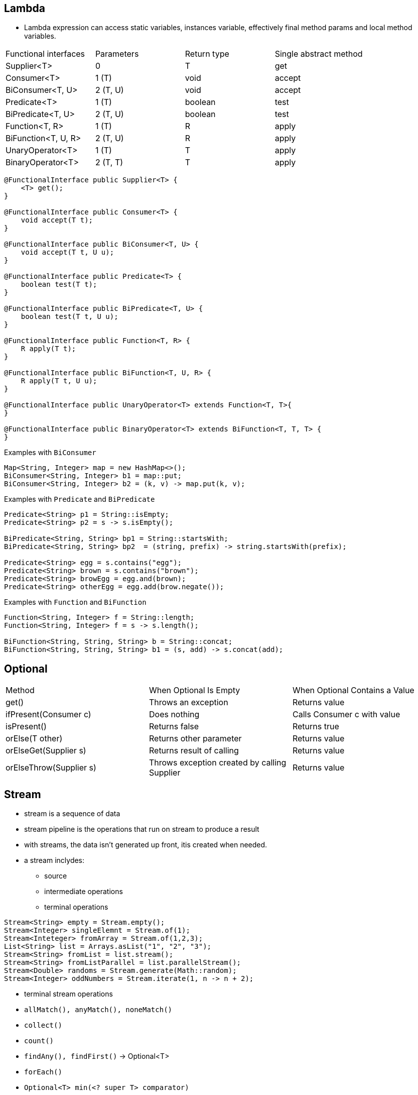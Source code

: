 == Lambda

- Lambda expression can access static variables, instances variable, effectively final method params and local method variables.


|===
|Functional interfaces | Parameters | Return type | Single abstract method
| Supplier<T> | 0 | T | get
| Consumer<T> | 1 (T) | void | accept
| BiConsumer<T, U> | 2 (T, U) | void | accept
| Predicate<T> | 1 (T) | boolean | test
| BiPredicate<T, U> | 2 (T, U) | boolean | test
| Function<T, R> | 1 (T) | R | apply
| BiFunction<T, U, R> | 2 (T, U) | R | apply
| UnaryOperator<T> | 1 (T) | T | apply
| BinaryOperator<T> | 2 (T, T) | T | apply
|===

----
@FunctionalInterface public Supplier<T> {
    <T> get();
}

@FunctionalInterface public Consumer<T> {
    void accept(T t);
}

@FunctionalInterface public BiConsumer<T, U> {
    void accept(T t, U u);
}

@FunctionalInterface public Predicate<T> {
    boolean test(T t);
}

@FunctionalInterface public BiPredicate<T, U> {
    boolean test(T t, U u);
}

@FunctionalInterface public Function<T, R> {
    R apply(T t);
}

@FunctionalInterface public BiFunction<T, U, R> {
    R apply(T t, U u);
}

@FunctionalInterface public UnaryOperator<T> extends Function<T, T>{
}

@FunctionalInterface public BinaryOperator<T> extends BiFunction<T, T, T> {
}

----

Examples with `BiConsumer`
----
Map<String, Integer> map = new HashMap<>();
BiConsumer<String, Integer> b1 = map::put;
BiConsumer<String, Integer> b2 = (k, v) -> map.put(k, v);
----

Examples with `Predicate` and `BiPredicate`
----
Predicate<String> p1 = String::isEmpty;
Predicate<String> p2 = s -> s.isEmpty();

BiPredicate<String, String> bp1 = String::startsWith;
BiPredicate<String, String> bp2  = (string, prefix) -> string.startsWith(prefix);

Predicate<String> egg = s.contains("egg");
Predicate<String> brown = s.contains("brown");
Predicate<String> browEgg = egg.and(brown);
Predicate<String> otherEgg = egg.add(brow.negate());
----

Examples with `Function` and `BiFunction`
----
Function<String, Integer> f = String::length;
Function<String, Integer> f = s -> s.length();

BiFunction<String, String, String> b = String::concat;
BiFunction<String, String, String> b1 = (s, add) -> s.concat(add);
----

== Optional

|===
| Method | When Optional Is Empty | When Optional Contains a Value
| get() | Throws an exception | Returns value
| ifPresent(Consumer c) | Does nothing | Calls Consumer c with value
| isPresent() | Returns false | Returns true
| orElse(T other) | Returns other parameter | Returns value
| orElseGet(Supplier s) | Returns result of calling | Returns value
| orElseThrow(Supplier s) |Throws exception created by calling Supplier | Returns value
|===

== Stream
- stream is a sequence of data
- stream pipeline is the operations that run on stream to produce a result
- with streams, the data isn't generated up front, itis created when needed.
- a stream inclydes:
* source
* intermediate operations
* terminal operations


----
Stream<String> empty = Stream.empty();
Stream<Integer> singleElemnt = Stream.of(1);
Stream<Inteteger> fromArray = Stream.of(1,2,3);
List<String> list = Arrays.asList("1", "2", "3");
Stream<String> fromList = list.stream();
Stream<String> fromListParallel = list.parallelStream();
Stream<Double> randoms = Stream.generate(Math::random);
Stream<Integer> oddNumbers = Stream.iterate(1, n -> n + 2);
----

- terminal stream operations

- `allMatch(), anyMatch(), noneMatch()`
- `collect()`
- `count()`
- `findAny(), findFirst()` -> Optional<T>
- `forEach()`
- `Optional<T> min(<? super T> comparator)`
- `Optional<T> max(<? super T> comparator)`
- `reduce()`

----
Stream<String> s = Stream.of("1", "2", "3");
System.out.println(s.count()); // 3

Optional<?> minEmpty = Stream.empty().min((s1, s2) -> 0);
System.out.println(minEmpty.isPresent()); // false

Stream<String> s = Stream.of("1", "2", "3");
Stream<String> infinite = Stream.generate(() -> "4");
s.findAny().ifPresent(System.out::println); // 1
inifnite.findAny().ifPresent(System.out::println); // 4

List<String> list = Arrays.asList("1", "2", "a");
Stream<String> infinite = Stream.generate(() -> "4");
Predicate<String> pred = x -> Character.isDigit(x.charAt(0), 10);
System.out.println(list.stream().allMatch(pred)); // false
System.out.println(list.stream().anyMatch(pred)); // true
System.out.println(list.stream().noneMatch(pred)); // false
System.out.println(infinite.anyMatch(pred)); // true
----

=== reduce()
----
Stream<String> s = Stream.of("1", "2", "3", "4");
System.out.println(s.reduce("", (a,b) -> a + b)); // 1234
s = Stream.of("3", "4", "5", "6");
System.out.println(s.reduce("", String::concat)); // 3456
----

- reduce with three params, used in parallel stream

----
<U> U reduce(U identity, BiFunction<U,? super T,U> accumulator, BinaryOperator<U> combiner);

BinaryOperator<Integer> op = (a, b) -> a * b;
System.out.println(stream.reduce(1, op, op));
----

=== collect()

----
<R> R collect(Supplier<R> supplier, BiConsumer<R, ? super T> accumulator BiConsumer<R, R> combiner);
<R,A> R collect(Collector<? super T, A,R> collector);
----

- examples
----
Stream<String> stream = Stream.of("1", "2", "3", "4");
StringBuilder word = stream.collect(StringBuilder::new, StringBuilder::append, StringBuilder::append);
System.out.println(word.toString()); // 1234
----

----
Stream<String> stream = Stream.of("1", "2", "3", "4");
TreeSet<String> set = stream.collect(TreeSet::new, TreeSet::add, TreeSet::addAll);
System.out.println(set); // [1, 2, 3, 4]
set = stream.collect(Collections.toCollection(TreeSet::new));
set = stream.collect(Collections.toSet());
----

NOTE: should not rely on `Collections.toSet` as it's not cleared which implementation of Set will be used.

== Intermediate operations
- filter()
- distinct()
- limit()
- skip()
- map()

[source,java]
----
Stream<String> s = Stream.of("1", "2", "3");
s.map(String::length).forEach(System.out::print);
----

- flatMap(): useful to flatten list of lists
[source,java]
----
List<String> zero = Arrays.asList();
List<String> one = Arrays.asList("one");
List<String> two = Arrays.asList("one", "two");

Stream<List<String>> animals = Stream.of(zero, one, two);
animals.flatMap(l -> l.stream()).forEach(System.out::println);
----

- sorted()
- peek(): output the content of the Stream as it goes by, it allow us to perform a stream operation without actually changing the stream.

== Working with primitives
- IntStream: int, short, byte, char
- DoubleStream: double, float
- LongStream: long

[source,java]
----
IntStream intStream = IntStream.of(1,2,3);
OptionalDouble avg = intStream.average();
avg.getAsDouble();

DoubleStream random = DoubleStream.generate(Math::random);
DoubleStream fractions = DoubleStream.iterate(.5, d -> d / 2);

IntStream count = IntStream.iterate(1, n -> n + 1).limit(5);
IntStream range = IntStream.range(1, 6);
IntStream rangeClosed = IntStream.rangeClosed(1, 5);
----

- Stream map to itself: map
- Stream map to primitve stream: mapToInt, mapToDouble, mapToLong
- primitive stream map to stream: mapToObj

- IntFunction/ToIntFunction, DoubleFunction/ToDoubleFunctio, LongFunction/ToLongFunction
- Function, IntUnaryOperator, DoubleUnaryOperator, LongUnaryOperator
- DoubleToLongFunction, DoubleToIntFunction
- IntToDoubleFunction, IntToLongFunction
- LongToDoubleFunction, LongToIntFunction


- flatMapToInt(), flatMapToLong(), flatMapToDouble()

- Optional<Doube> is for Double object, OptionalDouble is for pirimitve double.

- getAsDouble(), orElseGet(), max(), min(), avg()

- DoubleSummaryStatistics stats = doubles.summaryStatistics();

=== BooleanSupplier
This is the only functional interface for boolean.

[source,java]
----
BooleanSupplier b1 = () -> true;
System.out.println(b1.getAsBoolean());
----


These functional interfaces are for primitives

- DoubleSupplier, IntSupplier, LongSupplier
- DoubleConsumer, IntConsumer, LongConsumer
- DoublePredicate, IntPredicate, LongPredicate

- DoubleFunction, IntFunction, LongFunction
- DoubleUnaryOperator, IntUnaryOperator, LongUnaryOperator
- DoubleBinaryOperator, IntBinaryOperator, LongBinaryOperator

- ObjDoubleConsumer<T>
- ObjIntConsumer<T>
- ObjLongConsumer<T>

image::./images/4.9.png[]
image::./images/4.10.png[]
image::./images/4.11.png[]
image::./images/4.12.png[]

=== Stream with underlying data
- Streams are lazily created

[source,java]
----
List<String> cats = new ArrayList<>();
cats.add("Annie");
cats.add("Ripley");
Stream<String> stream = cats.stream();
cats.add("KC");
System.out.println(stream.count()); // 3
----

=== Chaining Optionals
A few of the intermediate operations for streams are available for Optional

[source,java]
----
private static void threeDigit(Optional<Integer> optional) {
optional.map(n -> "" + n)
        // part 1
        .filter(s -> s.length() == 3)
        // part 2
        .ifPresent(System.out::println);
        // part 3
}
----

=== Collectiong to Map
[source,java]
----
Stream<String> ohMy = Stream.of("lions", "tigers", "bears");
Map<String, Integer> map = ohMy.collect(
Collectors.toMap(s -> s, String::length));
System.out.println(map); // {lions=5, bears=5, tigers=6}
----

This will give an exception at runtime because we didn't specify what happens when two keys are the same.
[source,java]
----
Stream<String> ohMy = Stream.of("lions", "tigers", "bears");
Map<Integer, String> map = ohMy.collect(Collectors.toMap(String::length, k ->
k)); // BAD
----

[source,java]
----
Stream<String> s = Stream.of("lions", "tigers", "bears");
Map<Integer, String> map = s.collect(Collectors.toMap(String::length, k -> k, (s1, s2) -> s1 +","+s2));
System.out.println(map); // {5=lions,bears, 6=tigers}
System.out.println(map.getClass()); // class. java.util.HashMap
map = s.collect(Collectors.toMap(String::length, k->k, (s1, s2) -> s1 + "," + s2), TreeMap::new);
System.out.println(map); // // {5=lions,bears, 6=tigers}
System.out.println(map.getClass()); // class. java.util.TreeMap
----

=== Grouping, Partitioning, Mapping
- groupingBy()
[source,java]
----
Stream<String> s = Stream.of("lions", "tigers", "bears");
Map<Integer, List<String>> map = s.collect(Collectors.groupingBy(String::length));
System.out.println(map); // {5=[lions, bears], 6=[tigers]}
----

We can tell how to group the value together, like into a Set

[source,java]
----
Stream<String> s = Stream.of("lions", "tigers", "bears");
Map<Integer, Set<String>> map = s.collect(Collectors.groupingBy(String::length, Collectors.toSet()));
System.out.println(map); // {5=[lions, bears], 6=[tigers]}
----

We can even change the type of Map
[source, java]
----
Stream<String> s = Stream.of("lions", "tigers", "bears");
TreeMap<Integer, Set<String>> map = s.collect(Collectors.groupingBy(String::new, TreeMap::new, Collectors.toSet()));
System.out.println(map); // {5=[lions, bears], 6=[tigers]}
----

Partitioning is a special case of grouping, it only groups into two part, true and false.

[source,java]
----
Stream<String> s = Stream.of("lions", "tigers", "bears");
Map<Boolean, List<String>> map = s.collect(Collectors.partitioningBy(s -> s.length() <= 5));
System.out.println(map); // {false=[tigers], true=[lions, bears]}
----

[source,java]
----
Stream<String> ohMy = Stream.of("lions", "tigers", "bears");
Map<Boolean, Set<String>> map = ohMy.collect(Collectors.partitioningBy(s -> s.length() <= 7, Collectors.toSet()));
System.out.println(map);// {false=[], true=[lions, tigers, bears]}
----

Unlike groupingBy() , we cannot change the type of Map that gets returned. However, there are only two keys in the map, so does it really matter which Map type we use.
[source,java]
----
Stream<String> ohMy = Stream.of("lions", "tigers", "bears");
Map<Integer, Long> map = ohMy.collect(Collectors.groupingBy(String::length, Collectors.counting()));
System.out.println(map); // {5=2, 6=1}
----

- mapping() collectors let us go down one level and add another collector.
[source,java]
----
Map<Integer, Optional<Character>> map = ohMy.collect(
Collectors.groupingBy(String::length, 
    Collectors.mapping(s -> s.charAt(0),
        Collectors.minBy(Comparator.naturalOrder()))));
System.out.println(map); // {5=Optional[b], 6=Optional[t]}
----



NOTE: collect(), count(), max(), min(), reduce() are reductions.

NOTE: flatMap() flattens nested lists into a single level and remove empty lists.

WARNING: all code that use method reference can be rewritten using lambda, but not vice versa.

NOTE: Stream objects can be used only once. Once the Stream pipeline is run, the Stream is marked invalid.


